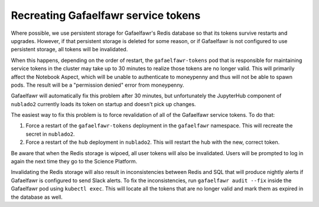 ####################################
Recreating Gafaelfawr service tokens
####################################

Where possible, we use persistent storage for Gafaelfawr's Redis database so that its tokens survive restarts and upgrades.
However, if that persistent storage is deleted for some reason, or if Gafaelfawr is not configured to use persistent storage, all tokens will be invalidated.

When this happens, depending on the order of restart, the ``gafaelfawr-tokens`` pod that is responsible for maintaining service tokens in the cluster may take up to 30 minutes to realize those tokens are no longer valid.
This will primarily affect the Notebook Aspect, which will be unable to authenticate to moneypenny and thus will not be able to spawn pods.
The result will be a "permission denied" error from moneypenny.

Gafaelfawr will automatically fix this problem after 30 minutes, but unfortunately the JupyterHub component of ``nublado2`` currently loads its token on startup and doesn't pick up changes.

The easiest way to fix this problem is to force revalidation of all of the Gafaelfawr service tokens.
To do that:

#. Force a restart of the ``gafaelfawr-tokens`` deployment in the ``gafaelfawr`` namespace.
   This will recreate the secret in ``nublado2``.

#. Force a restart of the ``hub`` deployment in ``nublado2``.
   This will restart the hub with the new, correct token.

Be aware that when the Redis storage is wipoed, all user tokens will also be invalidated.
Users will be prompted to log in again the next time they go to the Science Platform.

Invalidating the Redis storage will also result in inconsistencies between Redis and SQL that will produce nightly alerts if Gafaelfawr is configured to send Slack alerts.
To fix the inconsistencies, run ``gafaelfawr audit --fix`` inside the Gafaelfawr pod using ``kubectl exec``.
This will locate all the tokens that are no longer valid and mark them as expired in the database as well.
